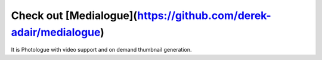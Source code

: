 Check out [Medialogue](https://github.com/derek-adair/medialogue)
=================

It is Photologue with video support and on demand thumbnail generation.
